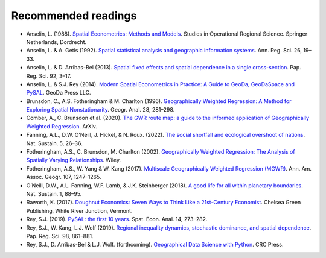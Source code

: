 Recommended readings
====================

- Anselin, L. (1988). `Spatial Econometrics: Methods and Models <https://doi.org/10.1007/978-94-015-7799-1>`__. Studies in Operational Regional Science. Springer Netherlands, Dordrecht.
- Anselin, L. & A. Getis (1992). `Spatial statistical analysis and geographic information systems <https://link.springer.com/article/10.1007/BF01581478>`__. Ann. Reg. Sci. 26, 19–33.
- Anselin, L. & D. Arribas-Bel (2013). `Spatial fixed effects and spatial dependence in a single cross-section <https://doi.org/10.1111/j.1435-5957.2012.00480.x>`__. Pap. Reg. Sci. 92, 3–17.
- Anselin, L. & S.J. Rey (2014). `Modern Spatial Econometrics in Practice: A Guide to GeoDa, GeoDaSpace and PySAL <https://www.amazon.com/Modern-Spatial-Econometrics-Practice-GeoDaSpace/dp/0986342106>`__. GeoDa Press LLC.
- Brunsdon,  C., A.S. Fotheringham & M. Charlton (1996). `Geographically Weighted Regression: A Method for Exploring Spatial Nonstationarity <https://doi.org/10.1111/j.1538-4632.1996.tb00936.x>`__. Geogr. Anal. 28, 281–298.
- Comber, A., C. Brunsdon et al. (2020). `The GWR route map: a guide to the informed application of Geographically Weighted Regression <http://arxiv.org/abs/2004.06070>`__. ArXiv.
- Fanning, A.L., D.W. O’Neill, J. Hickel, & N. Roux. (2022). `The social shortfall and ecological overshoot of nations <https://doi.org/10.1038/s41893-021-00799-z>`__. Nat. Sustain. 5, 26–36.
- Fotheringham, A.S., C. Brunsdon, M. Charlton (2002). `Geographically Weighted Regression: The Analysis of Spatially Varying Relationships <https://www.wiley.com/en-us/Geographically+Weighted+Regression:+The+Analysis+of+Spatially+Varying+Relationships+-p-9780471496168>`__. Wiley.
- Fotheringham, A.S., W. Yang & W. Kang (2017). `Multiscale Geographically Weighted Regression (MGWR) <https://doi.org/10.1080/24694452.2017.1352480>`__. Ann. Am. Assoc. Geogr. 107, 1247–1265.
- O’Neill, D.W., A.L. Fanning, W.F. Lamb, & J.K. Steinberger (2018). `A good life for all within planetary boundaries <https://doi.org/10.1038/s41893-018-0021-4>`__. Nat. Sustain. 1, 88–95.
- Raworth, K. (2017). `Doughnut Economics: Seven Ways to Think Like a 21st-Century Economist <https://ekirjasto.kirjastot.fi/en/ekirjat/doughnut-economics-seven-ways-to-think-like-a-21st-century-economist>`__. Chelsea Green Publishing, White River Junction, Vermont.
- Rey, S.J. (2019). `PySAL: the first 10 years <https://doi.org/10.1080/17421772.2019.1593495>`__. Spat. Econ. Anal. 14, 273–282.
- Rey, S.J., W. Kang, L.J. Wolf (2019). `Regional inequality dynamics, stochastic dominance, and spatial dependence <https://doi.org/10.1111/pirs.12393>`__. Pap. Reg. Sci. 98, 861–881.
- Rey, S.J., D. Arribas-Bel & L.J. Wolf. (forthcoming). `Geographical Data Science with Python <https://geographicdata.science/book/intro.html>`__. CRC Press.
